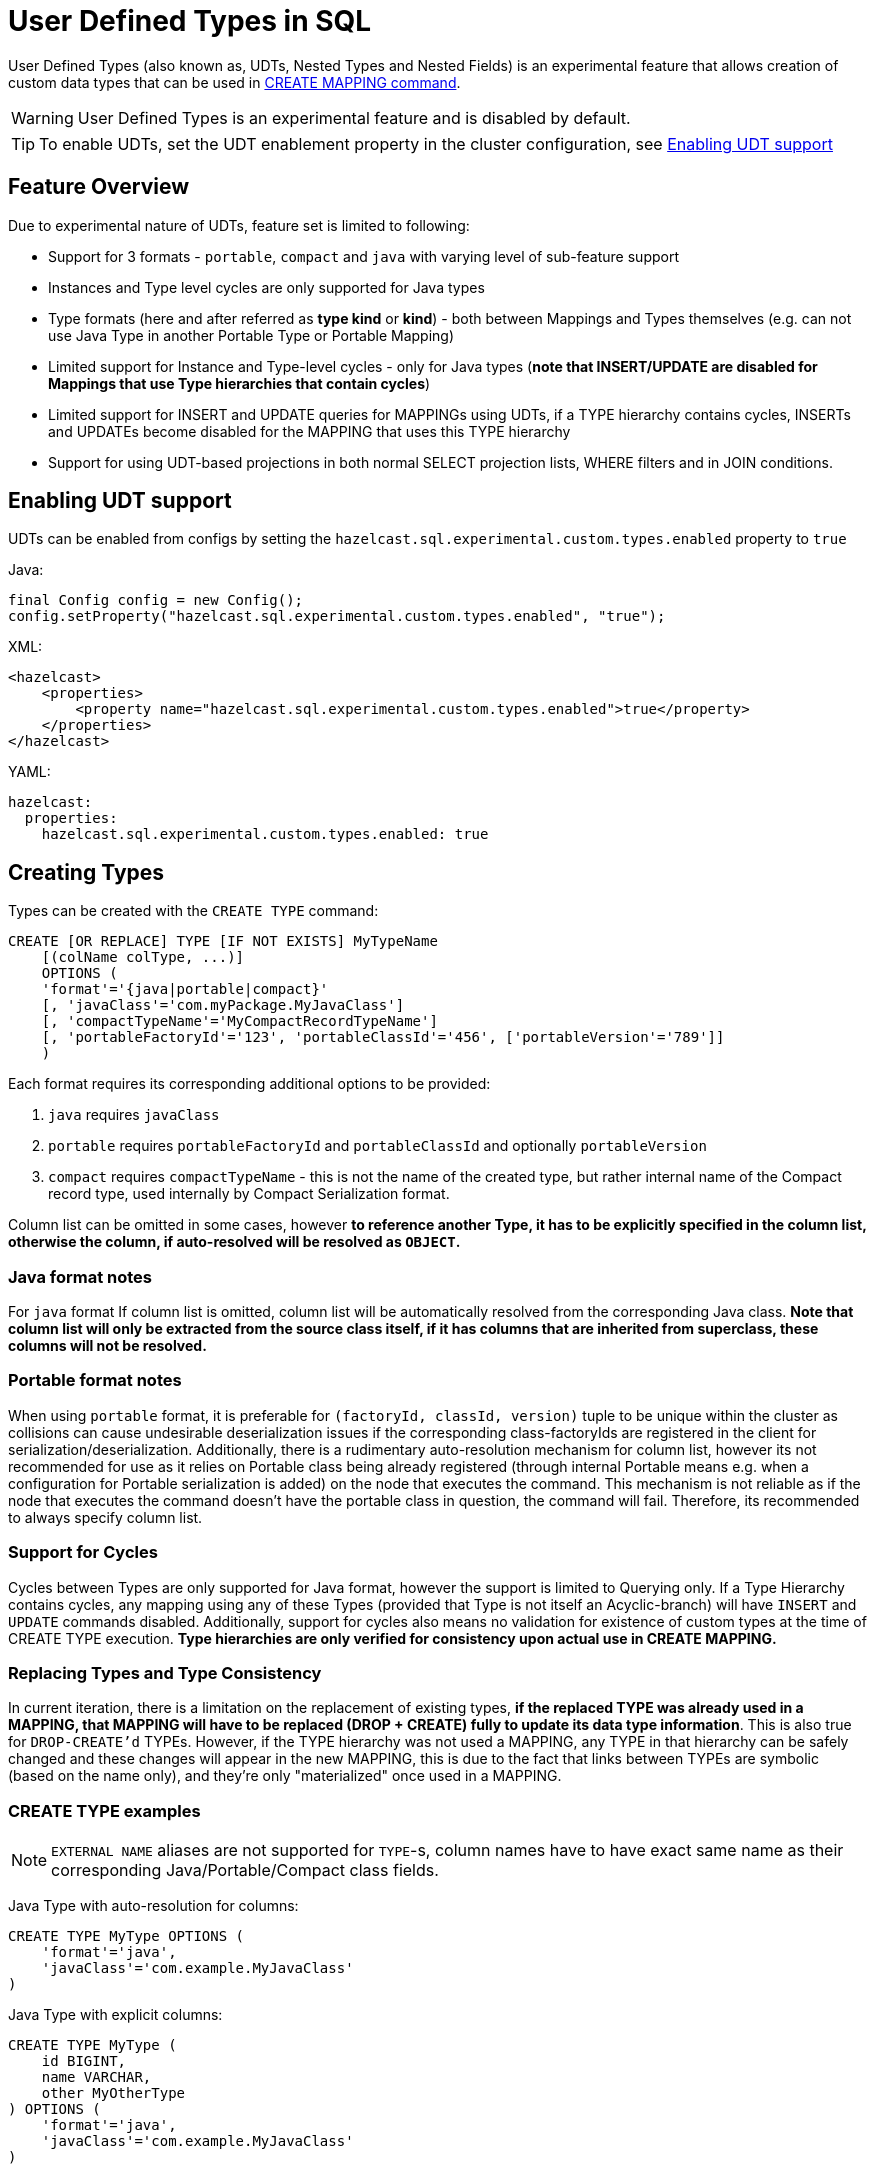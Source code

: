 = User Defined Types in SQL

User Defined Types (also known as, UDTs, Nested Types and Nested Fields) is an experimental feature that allows creation
of custom data types that can be used in link:create-mapping.adoc[CREATE MAPPING command].

WARNING: User Defined Types is an experimental feature and is disabled by default.

TIP: To enable UDTs, set the UDT enablement property in the cluster configuration, see <<enabling-udt-support, Enabling UDT support>>

== Feature Overview

Due to experimental nature of UDTs, feature set is limited to following:

- Support for 3 formats - `portable`, `compact` and `java` with varying level of sub-feature support
- Instances and Type level cycles are only supported for Java types
- Type formats (here and after referred as *type kind* or *kind*) - both between Mappings and Types themselves (e.g. can not use Java Type in another Portable Type or Portable Mapping)
- Limited support for Instance and Type-level cycles - only for Java types (**note that INSERT/UPDATE are disabled for Mappings that use Type hierarchies that contain cycles**)
- Limited support for INSERT and UPDATE queries for MAPPINGs using UDTs, if a TYPE hierarchy contains cycles, INSERTs and UPDATEs become disabled for the MAPPING that uses this TYPE hierarchy
- Support for using UDT-based projections in both normal SELECT projection lists, WHERE filters and in JOIN conditions.

== Enabling UDT support
UDTs can be enabled from configs by setting the `hazelcast.sql.experimental.custom.types.enabled` property to `true`

Java:

[source,java]
----
final Config config = new Config();
config.setProperty("hazelcast.sql.experimental.custom.types.enabled", "true");
----

XML:

[source,xml]
----
<hazelcast>
    <properties>
        <property name="hazelcast.sql.experimental.custom.types.enabled">true</property>
    </properties>
</hazelcast>
----

YAML:

[source,yaml]
----
hazelcast:
  properties:
    hazelcast.sql.experimental.custom.types.enabled: true
----


== Creating Types

Types can be created with the `CREATE TYPE` command:

[source,sql]
----
CREATE [OR REPLACE] TYPE [IF NOT EXISTS] MyTypeName
    [(colName colType, ...)]
    OPTIONS (
    'format'='{java|portable|compact}'
    [, 'javaClass'='com.myPackage.MyJavaClass']
    [, 'compactTypeName'='MyCompactRecordTypeName']
    [, 'portableFactoryId'='123', 'portableClassId'='456', ['portableVersion'='789']]
    )
----

Each format requires its corresponding additional options to be provided:

1. `java` requires `javaClass`
2. `portable` requires `portableFactoryId` and `portableClassId` and optionally `portableVersion`
3. `compact` requires `compactTypeName` - this is not the name of the created type, but rather internal name of the Compact
   record type, used internally by Compact Serialization format.

Column list can be omitted in some cases, however *to reference another Type, it has to be explicitly specified in the column
list, otherwise the column, if auto-resolved will be resolved as `OBJECT`.*

=== Java format notes
For `java` format If column list is omitted, column list will be automatically resolved from the corresponding
Java class. *Note that column list will only be extracted from the source class itself, if it has columns that are inherited from
superclass, these columns will not be resolved.*

=== Portable format notes
When using `portable` format, it is preferable for `(factoryId, classId, version)` tuple to be unique within the cluster as collisions can cause
undesirable deserialization issues if the corresponding class-factoryIds are registered in the client for serialization/deserialization.
Additionally, there is a rudimentary auto-resolution mechanism for column list, however its not recommended for use as it
relies on Portable class being already registered (through internal Portable means e.g. when a configuration for Portable serialization is added)
on the node that executes the command. This mechanism is not reliable as if the node that executes the command doesn't have
the portable class in question, the command will fail. Therefore, its recommended to always specify column list.

=== Support for Cycles
Cycles between Types are only supported for Java format, however the support is limited to Querying only.
If a Type Hierarchy contains cycles, any mapping using any of these Types (provided that Type is not itself an Acyclic-branch)
will have `INSERT` and `UPDATE` commands disabled.
Additionally, support for cycles also means no validation for existence of custom types at the time of CREATE TYPE execution.
**Type hierarchies are only verified for consistency upon actual use in CREATE MAPPING.**

=== Replacing Types and Type Consistency
In current iteration, there is a limitation on the replacement of existing types,
*if the replaced TYPE was already used in a MAPPING, that MAPPING will have to be replaced (DROP + CREATE) fully
to update its data type information*. This is also true for `DROP-CREATE'd` TYPEs.
However, if the TYPE hierarchy was not used a MAPPING, any TYPE in that hierarchy can be safely
changed and these changes will appear in the new MAPPING, this is due to the fact that links
between TYPEs are symbolic (based on the name only), and they're only "materialized" once used in a MAPPING.

=== CREATE TYPE examples

NOTE: `EXTERNAL NAME` aliases are not supported for `TYPE`-s, column names have to have exact
same name as their corresponding Java/Portable/Compact class fields.

Java Type with auto-resolution for columns:

[source,sql]
----
CREATE TYPE MyType OPTIONS (
    'format'='java',
    'javaClass'='com.example.MyJavaClass'
)
----

Java Type with explicit columns:

[source,sql]
----
CREATE TYPE MyType (
    id BIGINT,
    name VARCHAR,
    other MyOtherType
) OPTIONS (
    'format'='java',
    'javaClass'='com.example.MyJavaClass'
)
----

Portable Type:

[source,sql]
----
CREATE TYPE MyPortableType (
    id BIGINT,
    name VARCHAR
) OPTIONS (
    'format'='java',
    'portableFactoryId'='1',
    'portableClassId'='1'
    -- 'portableVersion'='0' - specified by default
)
----

Compact Type:

[source,sql]
----
CREATE TYPE MyCompactType (
   id BIGINT,
   name VARCHAR
) OPTIONS (
    'format'='java',
    'compactTypeName'='MyCompactTypeInternalCompactNameExample',
)
----

==== Creating Java Type hierarchy with cycles

Java classes for reference:

[source,java]
----
package com.example;

class A implements Serializable {
    public String name;
    public B b;
}
class B implements Serializable {
    public String name;
    public C c;
}
class C implements Serializable {
    public String name;
    public A a;
}
----

Following commands will create an interlinked Type hierarchy:

NOTE: Order of execution of these commands doesn't matter.

===== Cyclic Type Hierarchy [[cyclicTypeDefinitions]]
[source,sql]
----
CREATE TYPE AType (
    name VARCHAR,
    b BType
) OPTIONS (
    'format'='java',
    'javaClass'='com.example.A'
);

CREATE TYPE BType (
    name VARCHAR,
    c CType
) OPTIONS (
    'format'='java',
    'javaClass'='com.example.B'
);

CREATE TYPE CType (
    name VARCHAR,
    a AType
) OPTIONS (
    'format'='java',
    'javaClass'='com.example.C'
);
----

== Creating Mappings with UDT columns

Syntax for `CREATE MAPPING` is virtually unchanged, except now, UDT Type Names can be used
in the column type.

NOTE: UDT columns have to be explicitly declared as of UDT type in the column list, even if the underlying
java class of the column is registered as a backing java class for an existing UDT. Otherwise, the column in question
will be auto-resolved as OBJECT.

=== Java class hierarchy for reference:

[source,java]
----
package com.example;

class User implements Serializable {
    public Long id;
    public String name;
    public Organization organization;
}

class Organization implements Serializable {
    public Long id;
    public String name;
    public Office office;
}

class Office implements Serializable {
    public Long id;
    public String name;
}
----

=== Creating Types[[normalTypeDefinitions]]:

NOTE: The `Type` suffix in the Type Names below is just for convenience, Types can have same name
as their Java/Portable/Compact class and are otherwise not limited naming-wise. The only limitation is that
Types have to have distinct names within set of names of all `MAPPING`-s and `VIEW`-s as they
all share same name space.

[source,sql]
----
CREATE TYPE OrganizationType (
    id BIGINT
    name VARCHAR,
    office OfficeType
) OPTIONS (
    'format'='java',
    'javaClass'='com.example.Organization'
);

CREATE TYPE OfficeType (
    id BIGINT
    name VARCHAR
) OPTIONS (
    'format'='java',
    'javaClass'='com.example.Office'
);
----

=== Creating Mappings

NOTE: organization column is explicitly specified as `OrganizationType`, without this definition, it would be
auto-resolved as generic `OBJECT` and would not allow querying its sub-columns.

==== Normal Type hierarchy [[normalMappings]]

[source,sql]
----
CREATE MAPPING users (
    __key BIGINT,
    id BIGINT,
    name VARCHAR,
    organization OrganizationType
) TYPE IMap OPTIONS (
    'keyFormat'='bigint',
    'valueFormat'='java',
    'valueJavaClass'='com.example.User'
);
----

==== Using Types from Cyclic Type Hierarchy [[cylicMappings]]

Using Type Hierarchy from <<cyclicTypeDefinitions, cyclic types example>>, all the following
mappings will work:

[source,sql]
----
CREATE MAPPING tableA (
    __key BIGINT,
    name VARCHAR,
    b BType
) OPTIONS (
    'keyFormat'='bigint',
    'valueFormat'='java',
    'valueJavaClass'='com.example.A'
);

CREATE MAPPING tableB (
    __key BIGINT,
    name VARCHAR,
    c CType
) OPTIONS (
    'keyFormat'='bigint',
    'valueFormat'='java',
    'valueJavaClass'='com.example.B'
);

CREATE MAPPING tableC (
    __key BIGINT,
    name VARCHAR,
    a AType
) OPTIONS (
    'keyFormat'='bigint',
    'valueFormat'='java',
    'valueJavaClass'='com.example.C'
);
----

== Querying Support:

Querying is provided by the field access operator which has the following syntax:
[source,sql]
----
(<mappingColumn>).typeAColumn.typeBColumn.typeCColumn
----

`mappingColumn` has to be top-level column inside a mapping that has a User Defined Type as its Type,
whereas `typeACOlumn`,`typeBColumn` and `typeCColumn` are all columns within the UDTs.

NOTE: `mappingColumn` Type has to have these columns defined in `CREATE TYPE`
or at least auto-resolved (java types only), otherwise the query will fail even if the underlying object
contains fields with these names.

=== Examples

==== Non-cyclic type hierarchy querying

Following examples use <<normalTypeDefinitions, normal type definitions>> and <<normalMappings, normal mappings>>.

Basic querying:
[source,sql]
----
SELECT (organization).office.name FROM users
----

Selecting whole sub-object:
[source,sql]
----
SELECT (organization).office FROM users
----

NOTE: when selecting entire object, the query will always try to return the underlying object verbatim, for Java Types
this means returning an underlying Java Class instance, which can fail with a ClassNotFoundException if the class is not
in the classpath of the Client (or embedded Server) JVM. A way to avoid this is to instead select field by field instead.
Additionally, this issue is not relevant for Compact and Portable types as sub-objects in these Mappings and Types are
of GenericRecord subclass - PortableGenericRecord and CompactGenericRecord, both of which are present in the base
distribution of Hazelcast.

Using projections:
[source,sql]
----
SELECT (organization).id * 1000, ABS((organization).office.id) FROM users
----
Projections work as usual as field access expressions have virtually same semantics and possible usage contexts as normal
column projections.

==== Cyclic type hierarchy querying

Following examples use <<cyclicTypeDefinitions, cyclic type definitions>> and following mapping:

[source,java]
----
package com.example;

class Wrapper {
    public A root;
}
----

[source,sql]
----
CREATE MAPPING test (
    __key BIGINT,
    root AType
) TYPE IMap OPTIONS (
    'keyFormat'='bigint',
    'valueFormat'='java',
    'valueJavaClass'='com.example.Wrapper'
)
----


Assuming following data is present in the table:

*Test table content*
[cols="1,1"]
|===
|__key BIGINT|root AType

| 1
| <a1>

| 2
| <a2>

|===

*A-instances* [[cyclicObjectInstances]]

A1

[source,java]
----
// Cyclic structure where C1 references the root - A1.
// A1 -> B1 -> C1 -> [A1]
final A a1 = new A();
a1.b = new B();
a1.b.c = new C();
// loop back to A1
a1.b.c.a = a1;

a1.name = "A1";
a1.b.name = "B1";
a1.b.c.name = "C1";
----

A2

[source,java]
----
// Cyclic structure with additional chain with loop back to A2.
// A2 -> B2 -> C2 -> A3 -> C3 -> [A2]
final A a2 = new A();
a2.b = new B();
a2.b.c = new C();
a2.b.c.a = new A();
a2.b.c.a.b = new B();
a2.b.c.a.b.c = new C();
// loop back to A2
a2.b.c.a.b.c.a = a2;

a2.name = "A2";
a2.b.name = "B2";
a2.b.c.name = "C2";
a2.b.c.a.name = "A3";
a2.b.c.a.b.name = "B3"
a2.b.c.a.b.c.name = "C3"
----

*Examples:*

Basic Query:

[source,sql]
----
SELECT
    (root).name AS v1,
    (root).b.name AS v2,
    (root).b.c.name AS v3,
    (root).b.c.a.name AS v4
FROM test
WHERE __key = 1
----

Result:
[cols="1,1,1,1"]
|===
|v1 VARCHAR|v2 VARCHAR|v3 VARCHAR|v4 VARCHAR

|'A1'
|'B1'
|'C1'
|'A1'

|===

Multiple Iteration Loop back through Cycle:

[source,sql]
----
SELECT
    (root).b.c.a.b.c.a.b.c.a.b AS v1,
FROM test
WHERE __key = 1
----

Result:
[cols="1"]
|===
|v1 VARCHAR

|'B1'

|===

Accessing additional cyclic chain:

[source,sql]
----
SELECT
    (root).b.c.a.name AS v1,
    (root).b.c.a.b.name AS v2,
    (root).b.c.a.b.c.name AS v3,
    (root).b.c.a.b.c.a.name AS v4
FROM test
WHERE __key = 2
----

Result:
[cols="1,1,1,1"]
|===
|v1 VARCHAR|v2 VARCHAR|v3 VARCHAR|v4 VARCHAR

|'A3'
|'B3'
|'C3'
|'A2'
|===

== INSERT and UPDATE support

INSERT and UPDATE queries are supported in a limited way, specifically:

- INSERT and UPDATE queries are only supported for non-cyclic type hierarchies, presence of a cycle in a Type Hierarchy
automatically disables ability to run INSERT and UPDATE queries against any MAPPING that uses TYPEs from that TYPE hierarchy.
However, it's still possible to use Acyclic branch of a Type Hierarchy even if that branch is used in a Cyclic Type Hierarchy.
- INSERT queries require specifying full list of columns even if column of a nested type is needs to be set to `NULL`.
- UPDATE queries only work on the root column and also require full list of columns and sub-columns to work,
updating sub-columns is technically possible by specifying column projections in place of sub-columns that shouldn't be changed.
- Both UPDATE and INSERT work through usage of Row Value expression (which is similar to VALUES clause of INSERT)

=== Examples

Following examples use <<normalTypeDefinitions, normal type definitions>> and <<normalMappings, normal mappings>>.

NOTE: Order of column values is identical to the order of columns specified when executing the underlying
CREATE MAPPING and CREATE TYPE statements.

Basic Insert of UDT-column:

[source,sql]
----
INSERT INTO users VALUES (1, 'testUser', (1, 'organization1', (1, 'office1')))
----

Skipping initialization of certain columns:

`(organization).name` and `(organization).office.id` are `null` in this example

[source,sql]
----
INSERT INTO users VALUES (1, 'testUser', (1, null, (null, 'office1')))
----

Replacing whole column:

[source,sql]
----
UPDATE users SET organization = (2, 'organization2', (2, 'office2'))
----

Replacing nested column value:

[source,sql]
----
UPDATE users SET organization = ((organization).id, (organization).name, ((organization).office.id, 'new-office-name'))
----

NOTE: Updating UDT-based columns requires providing a value for every column in the UDT and its child UDTs, however
`null` can also be specified in place of nested UDT column to initialize it to `null`. Not providing full list of columns
will cause a query validation error.

Inserting with Query Parameter (java only):

[source,java]
----
final Office office = new Office();
office.id = 1L;
office.name = "office1";

final Organization organization = new Organization();
organization.id = 1L;
organization.name = "organization1";
organization.office = office;

hz.getSql().execute("INSERT INTO users VALUES (1, 'user1', ?)", organization);
----

Updating with Query Parameter:

Using `organization` from the example above.

[source,java]
----
hz.getSql().execute("UPDATE users SET organization = ?", organization);
----

Updating nested UDT column with Query Parameter:

[source,java]
----
hz.getSql().execute("UPDATE users SET organization = ((organization).id, (organization).name, ?)", office);
----